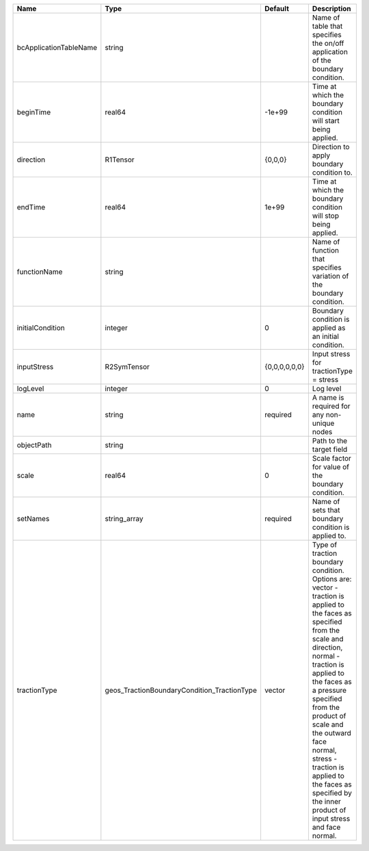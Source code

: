

====================== =========================================== ============= =============================================================================================================================================================================================================================================================================================================================================================================== 
Name                   Type                                        Default       Description                                                                                                                                                                                                                                                                                                                                                                     
====================== =========================================== ============= =============================================================================================================================================================================================================================================================================================================================================================================== 
bcApplicationTableName string                                                    Name of table that specifies the on/off application of the boundary condition.                                                                                                                                                                                                                                                                                                  
beginTime              real64                                      -1e+99        Time at which the boundary condition will start being applied.                                                                                                                                                                                                                                                                                                                  
direction              R1Tensor                                    {0,0,0}       Direction to apply boundary condition to.                                                                                                                                                                                                                                                                                                                                       
endTime                real64                                      1e+99         Time at which the boundary condition will stop being applied.                                                                                                                                                                                                                                                                                                                   
functionName           string                                                    Name of function that specifies variation of the boundary condition.                                                                                                                                                                                                                                                                                                            
initialCondition       integer                                     0             Boundary condition is applied as an initial condition.                                                                                                                                                                                                                                                                                                                          
inputStress            R2SymTensor                                 {0,0,0,0,0,0} Input stress for tractionType = stress                                                                                                                                                                                                                                                                                                                                          
logLevel               integer                                     0             Log level                                                                                                                                                                                                                                                                                                                                                                       
name                   string                                      required      A name is required for any non-unique nodes                                                                                                                                                                                                                                                                                                                                     
objectPath             string                                                    Path to the target field                                                                                                                                                                                                                                                                                                                                                        
scale                  real64                                      0             Scale factor for value of the boundary condition.                                                                                                                                                                                                                                                                                                                               
setNames               string_array                                required      Name of sets that boundary condition is applied to.                                                                                                                                                                                                                                                                                                                             
tractionType           geos_TractionBoundaryCondition_TractionType vector        | Type of traction boundary condition. Options are:                                                                                                                                                                                                                                                                                                                               
                                                                                 | vector - traction is applied to the faces as specified from the scale and direction,                                                                                                                                                                                                                                                                                            
                                                                                 | normal - traction is applied to the faces as a pressure specified from the product of scale and the outward face normal,                                                                                                                                                                                                                                                        
                                                                                 | stress - traction is applied to the faces as specified by the inner product of input stress and face normal.                                                                                                                                                                                                                                                                    
====================== =========================================== ============= =============================================================================================================================================================================================================================================================================================================================================================================== 


